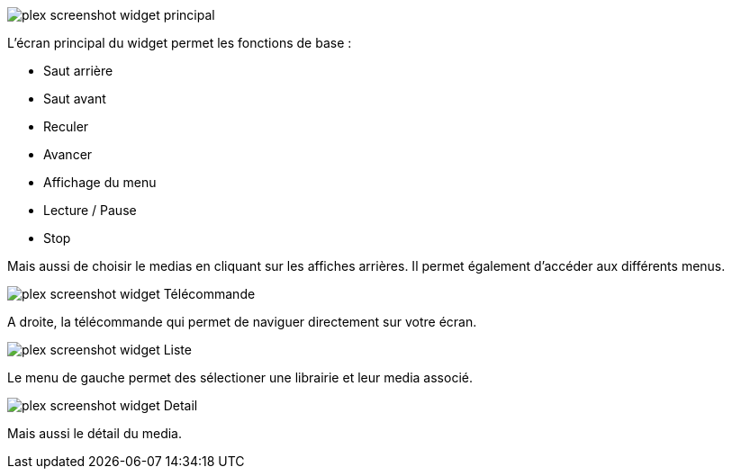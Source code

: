 image::../images/plex_screenshot_widget_principal.jpg[]
L'écran principal du widget permet les fonctions de base :

* Saut arrière
* Saut avant
* Reculer
* Avancer
* Affichage du menu
* Lecture / Pause 
* Stop

Mais aussi de choisir le medias en cliquant sur les affiches arrières.
Il permet également d'accéder aux différents menus.

image::../images/plex_screenshot_widget_Télécommande.jpg[]
A droite, la télécommande qui permet de naviguer directement sur votre écran.

image::../images/plex_screenshot_widget_Liste.jpg[]
Le menu de gauche permet des sélectioner une librairie et leur media associé.

image::../images/plex_screenshot_widget_Detail.jpg[]
Mais aussi le détail du media.
